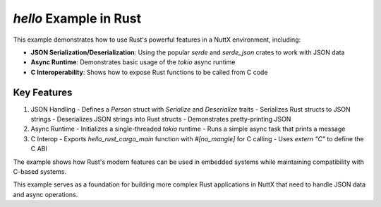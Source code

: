 ==================================
`hello` Example in Rust
==================================

This example demonstrates how to use Rust's powerful features in a NuttX environment, including:

- **JSON Serialization/Deserialization**: Using the popular `serde` and `serde_json` crates to work with JSON data
- **Async Runtime**: Demonstrates basic usage of the `tokio` async runtime
- **C Interoperability**: Shows how to expose Rust functions to be called from C code

Key Features
------------

1. JSON Handling
   - Defines a `Person` struct with `Serialize` and `Deserialize` traits
   - Serializes Rust structs to JSON strings
   - Deserializes JSON strings into Rust structs
   - Demonstrates pretty-printing JSON

2. Async Runtime
   - Initializes a single-threaded `tokio` runtime
   - Runs a simple async task that prints a message

3. C Interop
   - Exports `hello_rust_cargo_main` function with `#[no_mangle]` for C calling
   - Uses `extern "C"` to define the C ABI

The example shows how Rust's modern features can be used in embedded systems while maintaining compatibility with C-based systems.

This example serves as a foundation for building more complex Rust applications in NuttX that need to handle JSON data and async operations.
